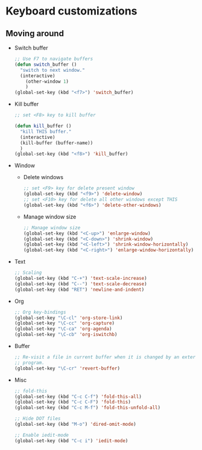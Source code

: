 * Keyboard customizations
  
** Moving around
   - Switch buffer
     #+BEGIN_SRC emacs-lisp
       ;; Use F7 to navigate buffers
       (defun switch_buffer ()
         "switch to next window."
         (interactive)
           (other-window 1)
           )
       (global-set-key (kbd "<f7>") 'switch_buffer)
     #+END_SRC

   - Kill buffer
     #+BEGIN_SRC emacs-lisp
       ;; set <F8> key to kill buffer

       (defun kill_buffer ()
         "kill THIS buffer."
         (interactive)
         (kill-buffer (buffer-name))
         )
       (global-set-key (kbd "<f8>") 'kill_buffer)
     #+END_SRC

   - Window
     - Delete windows
       #+BEGIN_SRC emacs-lisp
         ;; set <F9> key for delete present window
         (global-set-key (kbd "<f9>") 'delete-window)
         ;; set <F10> key for delete all other windows except THIS
         (global-set-key (kbd "<f6>") 'delete-other-windows)
       #+END_SRC
     
     - Manage window size
       #+BEGIN_SRC emacs-lisp
         ;; Manage window size
         (global-set-key (kbd "<C-up>") 'enlarge-window)
         (global-set-key (kbd "<C-down>") 'shrink-window)
         (global-set-key (kbd "<C-left>") 'shrink-window-horizontally)
         (global-set-key (kbd "<C-right>") 'enlarge-window-horizontally)
       #+END_SRC

   - Text
     #+BEGIN_SRC emacs-lisp
       ;; Scaling
       (global-set-key (kbd "C-+") 'text-scale-increase)
       (global-set-key (kbd "C--") 'text-scale-decrease)
       (global-set-key (kbd "RET") 'newline-and-indent)
     #+END_SRC

   - Org
     #+BEGIN_SRC emacs-lisp
       ;; Org key-bindings
       (global-set-key "\C-cl" 'org-store-link)
       (global-set-key "\C-cc" 'org-capture)
       (global-set-key "\C-ca" 'org-agenda)
       (global-set-key "\C-cb" 'org-iswitchb)
     #+END_SRC

   - Buffer
     #+BEGIN_SRC emacs-lisp
       ;; Re-visit a file in current buffer when it is changed by an external
       ;; program.
       (global-set-key "\C-cr" 'revert-buffer)
     #+END_SRC

   - Misc
     #+BEGIN_SRC emacs-lisp
       ;; fold-this
       (global-set-key (kbd "C-c C-f") 'fold-this-all)
       (global-set-key (kbd "C-c C-F") 'fold-this)
       (global-set-key (kbd "C-c M-f") 'fold-this-unfold-all)

       ;; Hide DOT files
       (global-set-key (kbd "M-o") 'dired-omit-mode)

       ;; Enable iedit-mode
       (global-set-key (kbd "C-c i") 'iedit-mode)
     #+END_SRC

